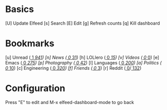 * Basics

 [U] Update Elfeed
 [s] Search
 [E] Edit
 [g] Refresh counts
 [q] Kill dashboard

* Bookmarks

 [u] Unread           ([[elfeed:+unread][     1]]/[[elfeed:][   941]])
 [n] News             ([[elfeed:+unread +news][     0]]/[[elfeed:+news][    31]])
 [h] LOLlero          ([[elfeed:+unread +lol][     0]]/[[elfeed:+lol][    15]])
 [v] Videos           ([[elfeed:+unread +youtube][     0]]/[[elfeed:+youtube][     0]])
 [e] Emacs            ([[elfeed:+unread +emacs][     0]]/[[elfeed:+emacs][   275]])
 [p] Photography      ([[elfeed:+unread +photography][     0]]/[[elfeed:+photography][    42]])
 [l] Languages        ([[elfeed:+unread +languages][     0]]/[[elfeed:+languages][   200]])
 [a] Politics         ([[elfeed:+unread +ak][     0]]/[[elfeed:+ak][    10]])
 [c] Engineering      ([[elfeed:+unread +engineering][     0]]/[[elfeed:+engineering][   320]])
 [f] Friends          ([[elfeed:+unread +friends][     0]]/[[elfeed:+friends][     3]])
 [r] Reddit           ([[elfeed:+unread +reddit][     0]]/[[elfeed:+reddit][   132]])


* Configuration
  :PROPERTIES:
  :VISIBILITY: hideall
  :END:

  Press "E" to edit and M-x elfeed-dashboard-mode to go back

  #+STARTUP: showall showstars indent
  #+KEYMAP: u | elfeed-dashboard-query "+unread"
  #+KEYMAP: n | elfeed-dashboard-query "+unread +news"
  #+KEYMAP: h | elfeed-dashboard-query "+unread +lol"
  #+KEYMAP: v | elfeed-dashboard-query "+unread +videos"
  #+KEYMAP: e | elfeed-dashboard-query "+unread +emacs"
  #+KEYMAP: p | elfeed-dashboard-query "+unread +photography"
  #+KEYMAP: l | elfeed-dashboard-query "+unread +languages"
  #+KEYMAP: a | elfeed-dashboard-query "+unread +ak"
  #+KEYMAP: c | elfeed-dashboard-query "+unread +engineering"
  #+KEYMAP: f | elfeed-dashboard-query "+unread +friends"
  #+KEYMAP: r | elfeed-dashboard-query "+unread +reddit"
  #+KEYMAP: s | elfeed
  #+KEYMAP: g | elfeed-dashboard-update-links
  #+KEYMAP: U | elfeed-dashboard-update
  #+KEYMAP: E | elfeed-dashboard-edit
  #+KEYMAP: q | kill-current-buffer

